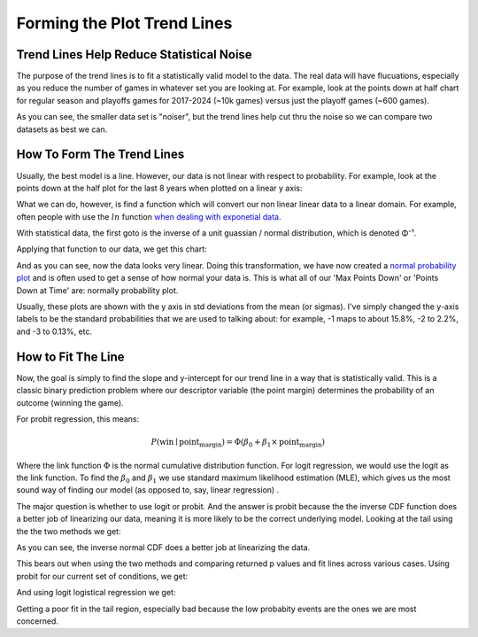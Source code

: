 *****************************
Forming the Plot Trend Lines
*****************************


.. _trend-lines-help-reduce-statistical-noise:

Trend Lines Help Reduce Statistical Noise
=========================================

The purpose of the trend lines is to fit a statistically valid model to the data.  The
real data will have flucuations, especially as you reduce the number of games in
whatever set you are looking at.  For example, look at the points down at half chart
for regular season and playoffs games for 2017-2024 (~10k games) versus just the
playoff games (~600 games).

.. raw:: html

    <div id="trend/nbacc_at_24_compare_eras" class="nbacc-chart"></div>

As you can see, the smaller data set is "noiser", but the trend lines help cut thru the
noise so we can compare two datasets as best we can.

.. _how-to-form-the-trend-lines:

How To Form The Trend Lines
===========================

Usually, the best model is a line.  However, our data is not linear with respect to
probability.  For example, look at the points down at the half plot for the last 8
years when plotted on a linear y axis:

.. raw:: html

    <div id="trend/nbacc_at_24_linear_axis" class="nbacc-chart"></div>

What we can do, however, is find a function which will convert our non linear linear
data to a linear domain.  For example, often people with use the :math:`ln` function
`when dealing with exponetial data
<https://leancrew.com/all-this/2020/03/exponential-growth-and-log-scales/>`_.

With statistical data, the first goto is the inverse of a unit guassian / normal
distribution, which is denoted Φ⁻¹.

Applying that function to our data, we get this chart:

.. raw:: html

    <div id="trend/nbacc_at_24_normal_labels" class="nbacc-chart"></div>


And as you can see, now the data looks very linear.  Doing this transformation, we have
now created a `normal probability plot
<https://en.wikipedia.org/wiki/Normal_probability_plot>`_ and is often used to get a
sense of how normal your data is.  This is what all of our 'Max Points Down' or 'Points
Down at Time' are: normally probability plot.

Usually, these plots are shown with the y axis in std deviations from the mean (or
sigmas).  I've simply changed the y-axis labels to be the standard probabilities that
we are used to talking about: for example, -1 maps to about 15.8%, -2 to 2.2%, and -3
to 0.13%, etc.


.. _how-to-fit-the-line:

How to Fit The Line
===================

Now, the goal is simply to find the slope and y-intercept for our trend line in a way
that is statistically valid. This is a classic binary prediction problem where our
descriptor variable (the point margin) determines the probability of an outcome
(winning the game).

For probit regression, this means:

.. math::
        
    P(\text{win} \mid \text{point_margin}) = \Phi(\beta_0 + \beta_1 \times \text{point_margin})

Where the link function :math:`\Phi` is the normal cumulative distribution function.
For logit regression, we would use the logit as the link function.  To find the
:math:`\beta_0` and :math:`\beta_1` we use standard maximum likelihood estimation
(MLE), which gives us the most sound way of finding our model (as opposed to, say,
linear regression) .

The major question is whether to use logit or probit.  And the answer is probit because
the the inverse CDF function does a better job of linearizing our data, meaning it is
more likely to be the correct underlying model.  Looking at the tail using the the two
methods we get:

.. image:: probit_v_logit.png
   :scale: 33%
   :align: center

As you can see, the inverse normal CDF does a better job at linearizing the data.

This bears out when using the two methods and comparing returned p values and fit lines
across various cases.  Using probit for our current set of conditions, we get:

.. raw:: html

    <div id="trend/nbacc_at_24_probit" class="nbacc-chart"></div>


And using logit logistical regression we get:

.. raw:: html

    <div id="trend/nbacc_at_24_logit" class="nbacc-chart"></div>

Getting a poor fit in the tail region, especially bad because the low probabity events
are the ones we are most concerned.










